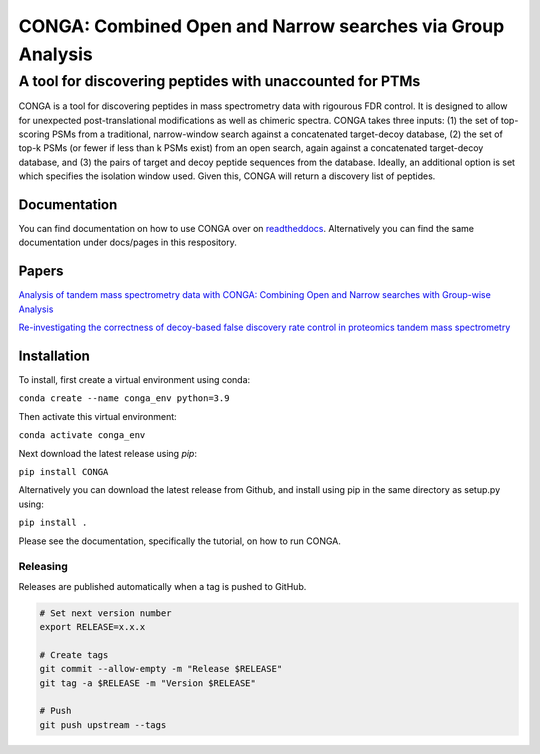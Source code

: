 """""""""""""""""""""""""""""""""""""""""""""""""""""""""""
CONGA: Combined Open and Narrow searches via Group Analysis
"""""""""""""""""""""""""""""""""""""""""""""""""""""""""""
+++++++++++++++++++++++++++++++++++++++++++++++++++++++++
A tool for discovering peptides with unaccounted for PTMs
+++++++++++++++++++++++++++++++++++++++++++++++++++++++++

CONGA is a tool for discovering peptides in mass spectrometry data with rigourous FDR control. It is designed to allow for unexpected post-translational modifications as well as chimeric spectra. CONGA takes three inputs: (1) the set of top-scoring PSMs from a traditional, narrow-window search against a concatenated target-decoy database, (2) the set of top-k PSMs (or fewer if less than k PSMs exist) from an open search, again against a concatenated target-decoy database, and (3) the pairs of target and decoy peptide sequences from the database. Ideally, an additional option is set which specifies the isolation window used. Given this, CONGA will return a discovery list of peptides.

Documentation
=============

You can find documentation on how to use CONGA over on `readtheddocs <https://open-groupwalk.readthedocs.io/en/latest/>`_. Alternatively you can find the same documentation under docs/pages in this respository.

Papers
======

`Analysis of tandem mass spectrometry data with CONGA: Combining Open and Narrow searches with Group-wise Analysis <https://www.biorxiv.org/content/10.1101/2023.05.02.539167v2>`_

`Re-investigating the correctness of decoy-based false discovery rate control in proteomics tandem mass spectrometry <https://www.biorxiv.org/content/10.1101/2023.06.21.546013v1>`_

Installation
============

To install, first create a virtual environment using conda:

``conda create --name conga_env python=3.9``

Then activate this virtual environment:

``conda activate conga_env``

Next download the latest release using `pip`:

``pip install CONGA``

Alternatively you can download the latest release from Github, and install using pip in the same directory as setup.py using:

``pip install .``

Please see the documentation, specifically the tutorial, on how to run CONGA.

Releasing
---------

Releases are published automatically when a tag is pushed to GitHub.

.. code-block:: bash

   # Set next version number
   export RELEASE=x.x.x

   # Create tags
   git commit --allow-empty -m "Release $RELEASE"
   git tag -a $RELEASE -m "Version $RELEASE"

   # Push
   git push upstream --tags
